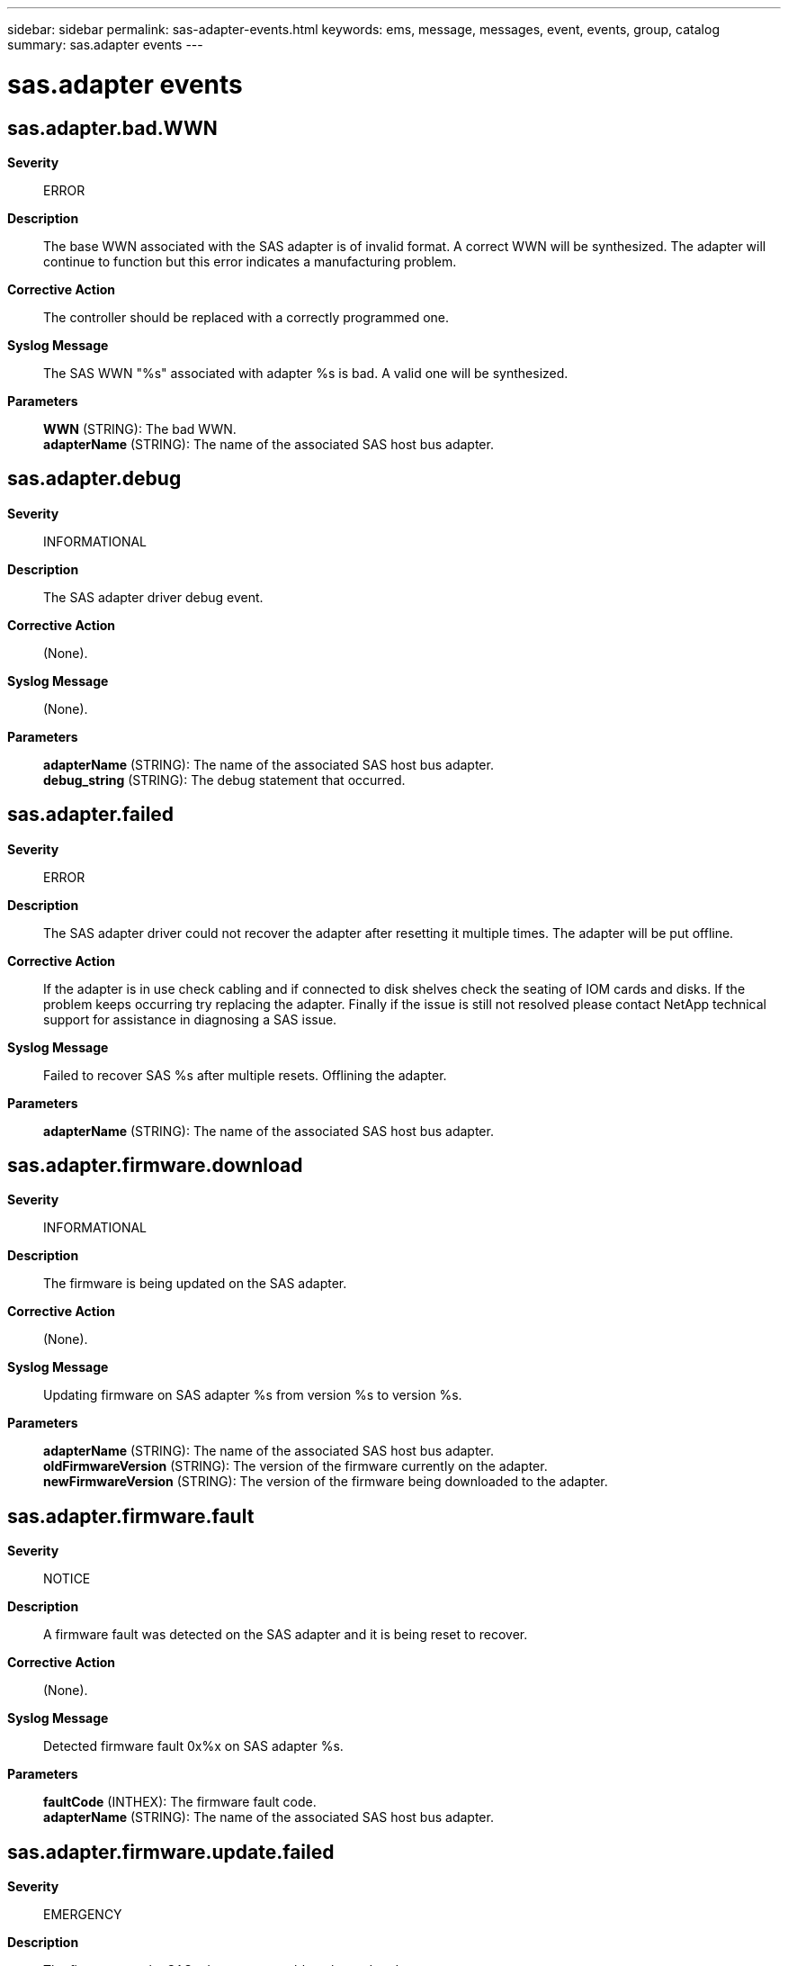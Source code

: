 ---
sidebar: sidebar
permalink: sas-adapter-events.html
keywords: ems, message, messages, event, events, group, catalog
summary: sas.adapter events
---

= sas.adapter events
:toclevels: 1
:hardbreaks:
:nofooter:
:icons: font
:linkattrs:
:imagesdir: ./media/

== sas.adapter.bad.WWN
*Severity*::
ERROR
*Description*::
The base WWN associated with the SAS adapter is of invalid format. A correct WWN will be synthesized. The adapter will continue to function but this error indicates a manufacturing problem.
*Corrective Action*::
The controller should be replaced with a correctly programmed one.
*Syslog Message*::
The SAS WWN "%s" associated with adapter %s is bad. A valid one will be synthesized.
*Parameters*::
*WWN* (STRING): The bad WWN.
*adapterName* (STRING): The name of the associated SAS host bus adapter.

== sas.adapter.debug
*Severity*::
INFORMATIONAL
*Description*::
The SAS adapter driver debug event.
*Corrective Action*::
(None).
*Syslog Message*::
(None).
*Parameters*::
*adapterName* (STRING): The name of the associated SAS host bus adapter.
*debug_string* (STRING): The debug statement that occurred.

== sas.adapter.failed
*Severity*::
ERROR
*Description*::
The SAS adapter driver could not recover the adapter after resetting it multiple times. The adapter will be put offline.
*Corrective Action*::
If the adapter is in use check cabling and if connected to disk shelves check the seating of IOM cards and disks. If the problem keeps occurring try replacing the adapter. Finally if the issue is still not resolved please contact NetApp technical support for assistance in diagnosing a SAS issue.
*Syslog Message*::
Failed to recover SAS %s after multiple resets. Offlining the adapter.
*Parameters*::
*adapterName* (STRING): The name of the associated SAS host bus adapter.

== sas.adapter.firmware.download
*Severity*::
INFORMATIONAL
*Description*::
The firmware is being updated on the SAS adapter.
*Corrective Action*::
(None).
*Syslog Message*::
Updating firmware on SAS adapter %s from version %s to version %s.
*Parameters*::
*adapterName* (STRING): The name of the associated SAS host bus adapter.
*oldFirmwareVersion* (STRING): The version of the firmware currently on the adapter.
*newFirmwareVersion* (STRING): The version of the firmware being downloaded to the adapter.

== sas.adapter.firmware.fault
*Severity*::
NOTICE
*Description*::
A firmware fault was detected on the SAS adapter and it is being reset to recover.
*Corrective Action*::
(None).
*Syslog Message*::
Detected firmware fault 0x%x on SAS adapter %s.
*Parameters*::
*faultCode* (INTHEX): The firmware fault code.
*adapterName* (STRING): The name of the associated SAS host bus adapter.

== sas.adapter.firmware.update.failed
*Severity*::
EMERGENCY
*Description*::
The firmware on the SAS adapter was unable to be updated.
*Corrective Action*::
The adapter should be replaced as soon as possible. The SAS adapter driver will attempt to continue using the adapter without updating the firmware image.
*Syslog Message*::
Unable to update firmware on SAS adapter %s.
*Parameters*::
*adapterName* (STRING): The name of the associated SAS host bus adapter.

== sas.adapter.not.ready
*Severity*::
ERROR
*Description*::
The SAS adapter did not become ready after being reset.
*Corrective Action*::
The SAS adapter driver will automatically attempt to recover from this error. If the error keeps occurring the adapter may need to be replaced.
*Syslog Message*::
SAS adapter %s did not become ready.
*Parameters*::
*adapterName* (STRING): The name of the associated SAS host bus adapter.

== sas.adapter.offline
*Severity*::
INFORMATIONAL
*Description*::
The SAS adapter is now offline.
*Corrective Action*::
(None).
*Syslog Message*::
SAS adapter %s is now offline.
*Parameters*::
*adapterName* (STRING): The name of the associated SAS host bus adapter.

== sas.adapter.offlining
*Severity*::
INFORMATIONAL
*Description*::
The SAS adapter is going offline after all outstanding I/O requests have finished.
*Corrective Action*::
(None).
*Syslog Message*::
Offlining SAS adapter %s.
*Parameters*::
*adapterName* (STRING): The name of the associated SAS host bus adapter.

== sas.adapter.online
*Severity*::
INFORMATIONAL
*Description*::
The SAS adapter is now online.
*Corrective Action*::
(None).
*Syslog Message*::
SAS adapter %s is now online.
*Parameters*::
*adapterName* (STRING): The name of the associated SAS host bus adapter.

== sas.adapter.online.failed
*Severity*::
ERROR
*Description*::
The SAS adapter failed to come online.
*Corrective Action*::
If the adapter is in use check cabling and if connected to disk shelves check the seating of IOM cards.
*Syslog Message*::
SAS adapter %s failed to come online.
*Parameters*::
*adapterName* (STRING): The name of the associated SAS host bus adapter.

== sas.adapter.onlining
*Severity*::
INFORMATIONAL
*Description*::
The SAS adapter is in the process of going online.
*Corrective Action*::
(None).
*Syslog Message*::
Onlining SAS adapter %s.
*Parameters*::
*adapterName* (STRING): The name of the associated SAS host bus adapter.

== sas.adapter.unexpected.status
*Severity*::
NOTICE
*Description*::
The SAS adapter returned an unexpected status and will be reset to recover.
*Corrective Action*::
(None).
*Syslog Message*::
Unexpected status 0x%x received from SAS adapter %s.
*Parameters*::
*status* (INTHEX): The status returned from the adapter.
*adapterName* (STRING): The name of the associated SAS host bus adapter.

== sas.adapter.wwn.update.fail
*Severity*::
ERROR
*Description*::
This message occurs when the WWN, a unique world wide name that identifies the adapter, fails to update. This message only applies to internal lab systems.
*Corrective Action*::
Contact your administrator.
*Syslog Message*::
SAS adapter "%s" fails to update WWN "%s".
*Parameters*::
*adapterName* (STRING): Name of the associated SAS host bus adapter.
*WWN* (STRING): WWN of the associated SAS host bus adapter.

== sas.adapter.wwn.updated
*Severity*::
NOTICE
*Description*::
This message occurs when an SAS host bus adapter's worldwide name (WWN) is updated successfully. The WWN is a unique name that identifies the serial-attached SCSI (SAS) host bus adapter.
*Corrective Action*::
(None).
*Syslog Message*::
SAS adapter "%s" WWN updated from "%s" to "%s"
*Parameters*::
*adapterName* (STRING): Name of the associated SAS host bus adapter.
*OldWWN* (STRING): Old WWN of the associated SAS host bus adapter.
*WWN* (STRING): New WWN of the associated SAS host bus adapter.
